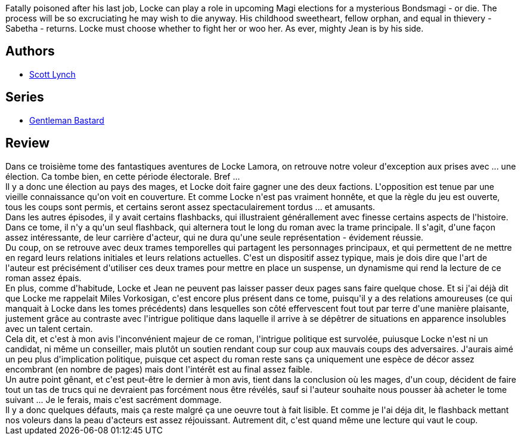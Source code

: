 :jbake-type: post
:jbake-status: published
:jbake-title: La République des voleurs (Les Salauds Gentilhommes, #3)
:jbake-tags:  amour, complot, famille, fantasy,_année_2017,_mois_mai,_note_3,rayon-imaginaire,read
:jbake-date: 2017-05-02
:jbake-depth: ../../
:jbake-uri: goodreads/books/9782290068304.adoc
:jbake-bigImage: https://i.gr-assets.com/images/S/compressed.photo.goodreads.com/books/1435990141l/25846469._SX98_.jpg
:jbake-smallImage: https://i.gr-assets.com/images/S/compressed.photo.goodreads.com/books/1435990141l/25846469._SY75_.jpg
:jbake-source: https://www.goodreads.com/book/show/25846469
:jbake-style: goodreads goodreads-book

++++
<div class="book-description">
Fatally poisoned after his last job, Locke can play a role in upcoming Magi elections for a mysterious Bondsmagi - or die. The process will be so excruciating he may wish to die anyway. His childhood sweetheart, fellow orphan, and equal in thievery - Sabetha - returns. Locke must choose whether to fight her or woo her. As ever, mighty Jean is by his side.
</div>
++++


## Authors
* link:../authors/73149.html[Scott Lynch]

## Series
* link:../series/Gentleman_Bastard.html[Gentleman Bastard]

## Review

++++
Dans ce troisième tome des fantastiques aventures de Locke Lamora, on retrouve notre voleur d'exception aux prises avec ... une élection. Ca tombe bien, en cette période électorale. Bref ...<br/>Il y a donc une élection au pays des mages, et Locke doit faire gagner une des deux factions. L'opposition est tenue par une vieille connaissance qu'on voit en couverture. Et comme Locke n'est pas vraiment honnête, et que la règle du jeu est ouverte, tous les coups sont permis, et certains seront assez spectaculairement tordus ... et amusants.<br/>Dans les autres épisodes, il y avait certains flashbacks, qui illustraient générallement avec finesse certains aspects de l'histoire. Dans ce tome, il n'y a qu'un seul flashback, qui alternera tout le long du roman avec la trame principale. Il s'agit, d'une façon assez intéressante, de leur carrière d'acteur, qui ne dura qu'une seule représentation - évidement réussie.<br/>Du coup, on se retrouve avec deux trames temporelles qui partagent les personnages principaux, et qui permettent de ne mettre en regard leurs relations initiales et leurs relations actuelles. C'est un dispositif assez typique, mais je dois dire que l'art de l'auteur est précisément d'utiliser ces deux trames pour mettre en place un suspense, un dynamisme qui rend la lecture de ce roman assez épais.<br/>En plus, comme d'habitude, Locke et Jean ne peuvent pas laisser passer deux pages sans faire quelque chose. Et si j'ai déjà dit que Locke me rappelait Miles Vorkosigan, c'est encore plus présent dans ce tome, puisqu'il y a des relations amoureuses (ce qui manquait à Locke dans les tomes précédents) dans lesquelles son côté effervescent fout tout par terre d'une manière plaisante, justement grâce au contraste avec l'intrigue politique dans laquelle il arrive à se dépêtrer de situations en apparence insolubles avec un talent certain.<br/>Cela dit, et c'est à mon avis l'inconvénient majeur de ce roman, l'intrigue politique est survolée, puiusque Locke n'est ni un candidat, ni même un conseiller, mais plutôt un soutien rendant coup sur coup aux mauvais coups des adversaires. J'aurais aimé un peu plus d'implication politique, puisque cet aspect du roman reste sans ça uniquement une espèce de décor assez encombrant (en nombre de pages) mais dont l'intérêt est au final assez faible.<br/>Un autre point gênant, et c'est peut-être le dernier à mon avis, tient dans la conclusion où les mages, d'un coup, décident de faire tout un tas de trucs qui ne devraient pas forcément nous être révélés, sauf si l'auteur souhaite nous pousser àà acheter le tome suivant ... Je le ferais, mais c'est sacrément dommage.<br/>Il y a donc quelques défauts, mais ça reste malgré ça une oeuvre tout à fait lisible. Et comme je l'ai déja dit, le flashback mettant nos voleurs dans la peau d'acteurs est assez réjouissant. Autrement dit, c'est quand même une lecture qui vaut le coup.
++++